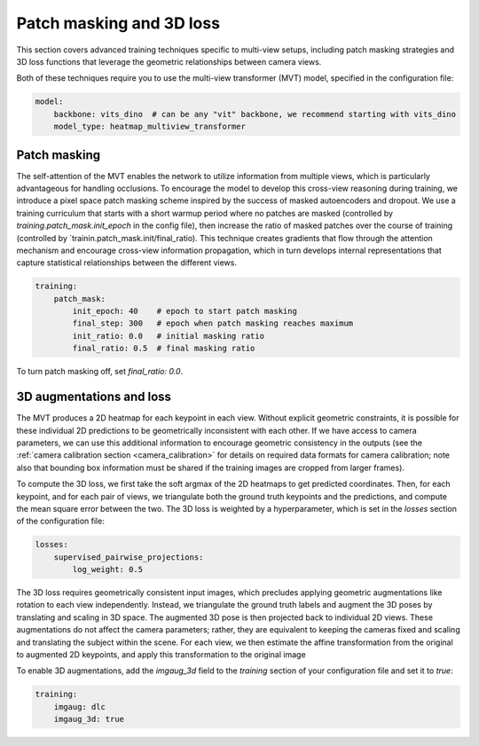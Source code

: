 .. _patch_masking_3d_loss:

##########################
Patch masking and 3D loss
##########################

This section covers advanced training techniques specific to multi-view setups, including
patch masking strategies and 3D loss functions that leverage the geometric relationships
between camera views.

Both of these techniques require you to use the multi-view transformer (MVT) model,
specified in the configuration file:

.. code-block:: yaml

    model:
        backbone: vits_dino  # can be any "vit" backbone, we recommend starting with vits_dino
        model_type: heatmap_multiview_transformer

Patch masking
=============

The self-attention of the MVT enables the network to utilize information from multiple views, which
is particularly advantageous for handling occlusions.
To encourage the model to develop this cross-view reasoning during training, we introduce a pixel
space patch masking scheme inspired by the success of masked autoencoders and dropout.
We use a training curriculum that starts with a short warmup period where no patches are masked
(controlled by `training.patch_mask.init_epoch` in the config file), then increase the ratio of
masked patches over the course of training (controlled by `trainin.patch_mask.init/final_ratio).
This technique creates gradients that flow through the attention mechanism and encourage
cross-view information propagation, which in turn develops internal representations that capture
statistical relationships between the different views.

.. code-block:: yaml

    training:
        patch_mask:
            init_epoch: 40    # epoch to start patch masking
            final_step: 300   # epoch when patch masking reaches maximum
            init_ratio: 0.0   # initial masking ratio
            final_ratio: 0.5  # final masking ratio

To turn patch masking off, set `final_ratio: 0.0`.

3D augmentations and loss
=========================

The MVT produces a 2D heatmap for each keypoint in each view.
Without explicit geometric constraints, it is possible for these individual 2D predictions to be
geometrically inconsistent with each other.
If we have access to camera parameters, we can use this additional information to
encourage geometric consistency in the outputs
(see the :ref:`camera calibration section <camera_calibration>` for details on required data
formats for camera calibration; note also that bounding box information must be shared if the
training images are cropped from larger frames).

To compute the 3D loss, we first take the soft argmax of the 2D heatmaps to get predicted coordinates.
Then, for each keypoint, and for each pair of views, we triangulate both the ground truth keypoints
and the predictions, and compute the mean square error between the two.
The 3D loss is weighted by a hyperparameter, which is set in the `losses` section of the
configuration file:

.. code-block:: yaml

    losses:
        supervised_pairwise_projections:
            log_weight: 0.5

The 3D loss requires geometrically consistent input images, which precludes applying geometric
augmentations like rotation to each view independently.
Instead, we triangulate the ground truth labels and augment the 3D poses by translating and scaling in 3D space.
The augmented 3D pose is then projected back to individual 2D views.
These augmentations do not affect the camera parameters;
rather, they are equivalent to keeping the cameras fixed and scaling and translating the subject within the scene.
For each view, we then estimate the affine transformation from the original to augmented 2D keypoints,
and apply this transformation to the original image

To enable 3D augmentations, add the `imgaug_3d` field to the `training` section of your configuration
file and set it to `true`:

.. code-block:: yaml

    training:
        imgaug: dlc
        imgaug_3d: true

